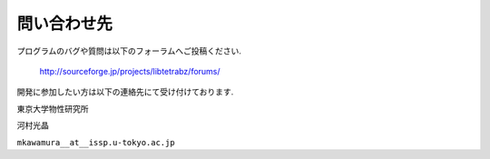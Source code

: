 問い合わせ先
============

プログラムのバグや質問は以下のフォーラムへご投稿ください.

    http://sourceforge.jp/projects/libtetrabz/forums/
        

開発に参加したい方は以下の連絡先にて受け付けております.

東京大学物性研究所

河村光晶

``mkawamura__at__issp.u-tokyo.ac.jp``
